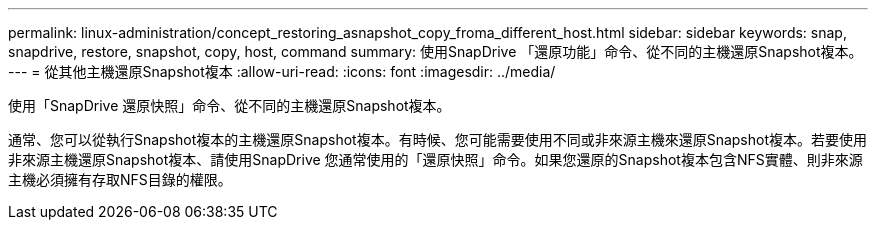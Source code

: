 ---
permalink: linux-administration/concept_restoring_asnapshot_copy_froma_different_host.html 
sidebar: sidebar 
keywords: snap, snapdrive, restore, snapshot, copy, host, command 
summary: 使用SnapDrive 「還原功能」命令、從不同的主機還原Snapshot複本。 
---
= 從其他主機還原Snapshot複本
:allow-uri-read: 
:icons: font
:imagesdir: ../media/


[role="lead"]
使用「SnapDrive 還原快照」命令、從不同的主機還原Snapshot複本。

通常、您可以從執行Snapshot複本的主機還原Snapshot複本。有時候、您可能需要使用不同或非來源主機來還原Snapshot複本。若要使用非來源主機還原Snapshot複本、請使用SnapDrive 您通常使用的「還原快照」命令。如果您還原的Snapshot複本包含NFS實體、則非來源主機必須擁有存取NFS目錄的權限。
